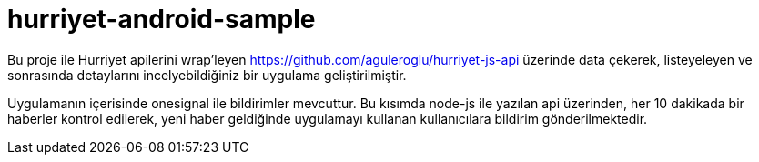 # hurriyet-android-sample

Bu proje ile Hurriyet apilerini wrap'leyen https://github.com/aguleroglu/hurriyet-js-api üzerinde data çekerek,
listeyeleyen ve sonrasında detaylarını incelyebildiğiniz bir uygulama geliştirilmiştir.

Uygulamanın içerisinde onesignal ile bildirimler mevcuttur. Bu kısımda node-js ile yazılan api üzerinden, her 10 dakikada bir haberler kontrol edilerek, yeni haber geldiğinde uygulamayı kullanan kullanıcılara bildirim gönderilmektedir.
